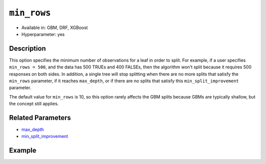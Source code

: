 ``min_rows``
------------

- Available in: GBM, DRF, XGBoost 
- Hyperparameter: yes

Description
~~~~~~~~~~~

This option specifies the minimum number of observations for a leaf in order to split. For example, if a user specifies ``min_rows = 500``, and the data has 500 TRUEs and 400 FALSEs, then the algorithm won’t split because it requires 500 responses on both sides. In addition, a single tree will stop splitting when there are no more splits that satisfy the ``min_rows`` parameter, if it reaches ``max_depth``, or if there are no splits that satisfy this ``min_split_improvement`` parameter.

The default value for ``min_rows`` is 10, so this option rarely affects the GBM splits because GBMs are typically shallow, but the concept still applies.

Related Parameters
~~~~~~~~~~~~~~~~~~

- `max_depth <max_depth.html>`__
- `min_split_improvement <min_split_improvement.html>`__ 


Example
~~~~~~~

.. example-code::
   .. code-block:: r

	library(h2o)
	h2o.init()

	# import the cars dataset: 
	# this dataset is used to classify whether or not a car is economical based on 
	# the car's displacement, power, weight, and acceleration, and the year it was made 
	cars <- h2o.importFile("https://s3.amazonaws.com/h2o-public-test-data/smalldata/junit/cars_20mpg.csv")

	# convert response column to a factor
	cars["economy_20mpg"] <- as.factor(cars["economy_20mpg"])

	# set the predictor names and the response column name
	predictors <- c("displacement","power","weight","acceleration","year")
	response <- "economy_20mpg"

	# split into train and validation sets
	cars.split <- h2o.splitFrame(data = cars,ratios = 0.8, seed = 1234)
	train <- cars.split[[1]]
	valid <- cars.split[[2]]

	# try using the `min_rows` parameter:
	cars_gbm <- h2o.gbm(x = predictors, y = response, training_frame = train,
	                    validation_frame = valid, min_rows = 16, seed = 1234)

	# print the auc for your model
	print(h2o.auc(cars_gbm, valid = TRUE))

	# Example of values to grid over for `min_rows`:
	hyper_params <- list( min_rows = seq(1,20,1)  )

	# this example uses cartesian grid search because the search space is small
	# and we want to see the performance of all models. For a larger search space use
	# random grid search instead: list(strategy = "RandomDiscrete")
	# this GBM uses early stopping once the validation AUC doesn't improve by at least 0.01% for
	# 5 consecutive scoring events
	grid <- h2o.grid(x = predictors, y = response, training_frame = train, validation_frame = valid,
	                 algorithm = "gbm", grid_id = "cars_grid", hyper_params = hyper_params,
	                 stopping_rounds = 5, stopping_tolerance = 1e-4, stopping_metric = "AUC",
	                 search_criteria = list(strategy = "Cartesian"), seed = 1234)

	## Sort the grid models by AUC
	sortedGrid <- h2o.getGrid("cars_grid", sort_by = "auc", decreasing = TRUE)
	sortedGrid

   .. code-block:: python

	import h2o
	from h2o.estimators.gbm import H2OGradientBoostingEstimator
	h2o.init()

	# import the cars dataset:
	# this dataset is used to classify whether or not a car is economical based on
	# the car's displacement, power, weight, and acceleration, and the year it was made
	cars = h2o.import_file("https://s3.amazonaws.com/h2o-public-test-data/smalldata/junit/cars_20mpg.csv")

	# convert response column to a factor
	cars["economy_20mpg"] = cars["economy_20mpg"].asfactor()

	# set the predictor names and the response column name
	predictors = ["displacement","power","weight","acceleration","year"]
	response = "economy_20mpg"

	# split into train and validation sets
	train, valid = cars.split_frame(ratios = [.8], seed = 1234)

	# try turning on the `min_rows` parameter:
	# initialize your estimator
	cars_gbm = H2OGradientBoostingEstimator(min_rows = 16, seed = 1234)

	# then train your model
	cars_gbm.train(x = predictors, y = response, training_frame = train, validation_frame = valid)

	# print the auc for the validation data
	print(cars_gbm.auc(valid=True))


	# Example of values to grid over for `min_rows`
	# import Grid Search
	from h2o.grid.grid_search import H2OGridSearch

	# select the values for `min_rows` to grid over
	hyper_params = {'min_rows': list(range(1,21))}

	# this example uses cartesian grid search because the search space is small
	# and we want to see the performance of all models. For a larger search space use
	# random grid search instead: {'strategy': "RandomDiscrete"}
	# initialize the GBM estimator
	# use early stopping once the validation AUC doesn't improve by at least 0.01% for 
	# 5 consecutive scoring events
	cars_gbm_2 = H2OGradientBoostingEstimator(seed = 1234,
	                                          stopping_rounds = 5,
	                                          stopping_metric = "AUC", stopping_tolerance = 1e-4,)

	# build grid search with previously made GBM and hyper parameters
	grid = H2OGridSearch(model = cars_gbm_2, hyper_params = hyper_params,
	                     search_criteria = {'strategy': "Cartesian"})

	# train using the grid
	grid.train(x = predictors, y = response, training_frame = train, validation_frame = valid, seed = 1234)

	# sort the grid models by decreasing AUC
	sorted_grid = grid.get_grid(sort_by = 'auc', decreasing = True)
	print(sorted_grid)
